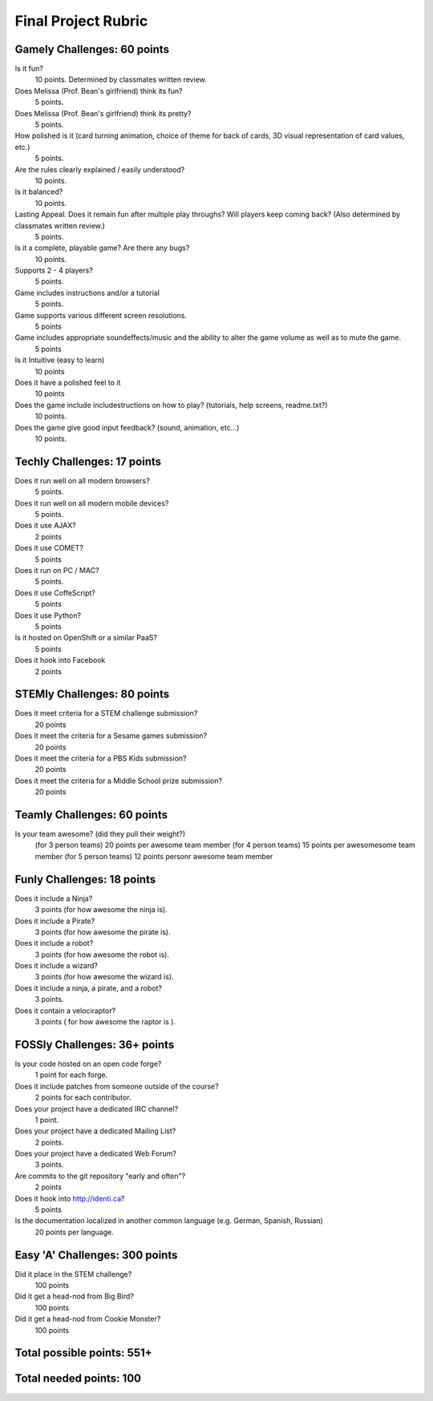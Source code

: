 Final Project Rubric
====================

Gamely Challenges: 60 points
----------------------------

Is it fun?
    10 points.  Determined by classmates written review.

Does Melissa (Prof. Bean's girlfriend) think its fun?
    5 points.

Does Melissa (Prof. Bean's girlfriend) think its pretty?
    5 points.

How polished is it (card turning animation, choice of theme for back of cards, 3D visual representation of card values, etc.)
    5 points.

Are the rules clearly explained / easily understood?
    10 points.

Is it balanced?
    10 points.

Lasting Appeal. Does it remain fun after multiple play throughs?  Will players keep coming back? (Also determined by classmates written review.)
    5 points.
 
Is it a complete, playable game? Are there any bugs?
    10 points.

Supports 2 - 4 players?
    5 points.

Game includes instructions and/or a tutorial
    5 points.

Game supports various different screen resolutions.
    5 points

Game includes appropriate soundeffects/music and the ability to alter the game volume as well as to mute the game.
    5 points

Is it Intuitive (easy to learn)
    10 points

Does it have a polished feel to it
    10 points

Does the game include includestructions on how to play? (tutorials, help screens, readme.txt?)
    10 points.

Does the game give good input feedback? (sound, animation, etc...)
    10 points.

Techly Challenges: 17 points
----------------------------
Does it run well on all modern browsers?
    5 points.

Does it run well on all modern mobile devices?
    5 points.

Does it use AJAX?
    2 points

Does it use COMET?
    5 points

Does it run on PC / MAC?
    5 points.

Does it use CoffeScript?
    5 points

Does it use Python?
    5 points

Is it hosted on OpenShift or a similar PaaS?
    5 points

Does it hook into Facebook
    2 points

STEMly Challenges: 80 points
-----------------------------
Does it meet criteria for a STEM challenge submission?
    20 points

Does it meet the criteria for a Sesame games submission?
    20 points

Does it meet the criteria for a PBS Kids submission?
    20 points

Does it meet the criteria for a Middle School prize submission?
    20 points

Teamly Challenges: 60 points
----------------------------
Is your team awesome? (did they pull their weight?)
      (for 3 person teams) 20 points per awesome team member
      (for 4 person teams) 15 points per awesomesome team member
      (for 5 person teams) 12 points personr awesome team member

Funly Challenges: 18 points
----------------------------
Does it include a Ninja?
    3 points (for how awesome the ninja is).

Does it include a Pirate?
    3 points (for how awesome the pirate is).

Does it include a robot?
    3 points (for how awesome the robot is).

Does it include a wizard?
    3 points (for how awesome the wizard is).

Does it include a ninja, a pirate, and a robot?
    3 points.

Does it contain a velociraptor?
    3 points ( for how awesome the raptor is ).

FOSSly Challenges: 36+ points
-----------------------------
Is your code hosted on an open code forge?
    1 point for each forge.

Does it include patches from someone outside of the course?
    2 points for each contributor.

Does your project have a dedicated IRC channel?
    1 point.

Does your project have a dedicated Mailing List?
    2 points.

Does your project have a dedicated Web Forum?
    3 points.

Are commits to the git repository "early and often"?
    2 points

Does it hook into http://identi.ca?
    5 points

Is the documentation localized in another common language (e.g. German, Spanish, Russian)
    20 points per language.

Easy 'A' Challenges: 300 points
-------------------------------
Did it place in the STEM challenge?
    100 points

Did it get a head-nod from Big Bird?
    100 points

Did it get a head-nod from Cookie Monster?
    100 points

Total possible points:  551+
----------------------------

Total needed points: 100
------------------------
